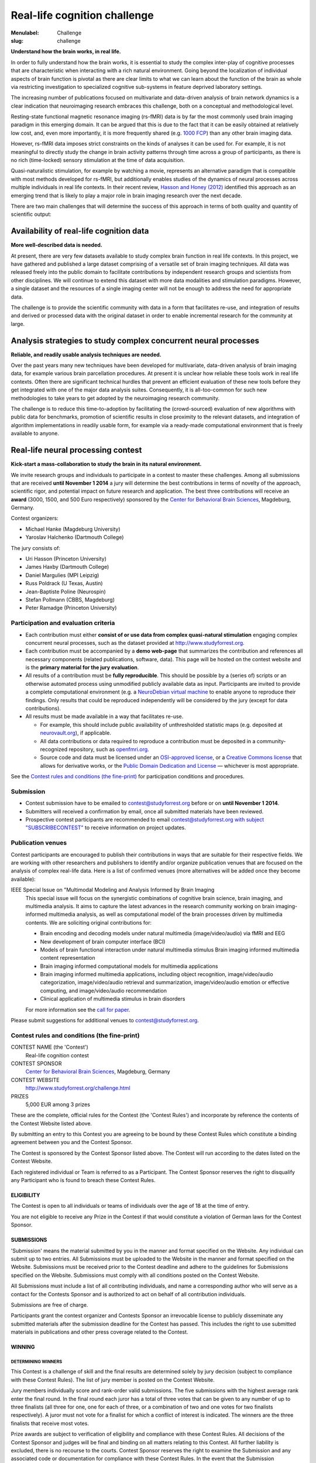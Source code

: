 Real-life cognition challenge
*****************************

:Menulabel: Challenge
:slug: challenge

**Understand how the brain works, in real life.**

In order to fully understand how the brain works, it is essential to study
the complex inter-play of cognitive processes that are characteristic when
interacting with a rich natural environment. Going beyond the localization
of individual aspects of brain function is pivotal as there are clear
limits to what we can learn about the function of the brain as whole via
restricting investigation to specialized cognitive sub-systems in feature
deprived laboratory settings.

The increasing number of publications focused on multivariate and
data-driven analysis of brain network dynamics is a clear indication that
neuroimaging research embraces this challenge, both on a conceptual and
methodological level.

Resting-state functional magnetic resonance imaging (rs-fMRI) data is by far
the most commonly used brain imaging paradigm in this emerging domain.  It can
be argued that this is due to the fact that it can be easily obtained at
relatively low cost, and, even more importantly, it is more frequently shared
(e.g. `1000 FCP <http://fcon_1000.projects.nitrc.org/>`_) than any other brain
imaging data.

However, rs-fMRI data imposes strict constraints on the kinds of analyses
it can be used for. For example, it is not meaningful to directly study the
change in brain activity patterns through time across a group of
participants, as there is no rich (time-locked) sensory stimulation at the
time of data acquisition.

Quasi-naturalistic stimulation, for example by watching a movie, represents an
alternative paradigm that is compatible with most methods developed for
rs-fMRI, but additionally enables studies of the dynamics of neural processes
across multiple individuals in real life contexts. In their recent review,
`Hasson and Honey (2012)
<http://hlab.princeton.edu/Papers/hasson_honey_neuroimage_2012.pdf>`_
identified this approach as an emerging trend that is likely to play a major
role in brain imaging research over the next decade.

There are two main challenges that will determine the success of this
approach in terms of both quality and quantity of scientific output:


Availability of real-life cognition data
========================================
**More well-described data is needed.**

At present, there are very few datasets available to study complex brain
function in real life contexts. In this project, we have gathered and
published a large dataset comprising of a versatile set of brain imaging
techniques. All data was released freely into the public domain to
facilitate contributions by independent research groups and scientists from
other disciplines. We will continue to extend this dataset with more data
modalities and stimulation paradigms. However, a single dataset and the
resources of a single imaging center will not be enough to address the need
for appropriate data.

The challenge is to provide the scientific community with data in a form
that facilitates re-use, and integration of results and derived or
processed data with the original dataset in order to enable incremental
research for the community at large.

Analysis strategies to study complex concurrent neural processes
================================================================
**Reliable, and readily usable analysis techniques are needed.**

Over the past years many new techniques have been developed for
multivariate, data-driven analysis of brain imaging data, for example
various brain parcellation procedures. At present it is
unclear how reliable these tools work in real life contexts. Often there
are significant technical hurdles that prevent an efficient evaluation of
these new tools before they get integrated with one of the major data
analysis suites.  Consequently, it is all-too-common for such new
methodologies to take years to get adopted by the neuroimaging research
community.

The challenge is to reduce this time-to-adoption by facilitating the
(crowd-sourced) evaluation of new algorithms with public data for
benchmarks, promotion of scientific results in close proximity to the
relevant datasets, and integration of algorithm implementations in readily
usable form, for example via a ready-made computational environment that is
freely available to anyone.

Real-life neural processing contest
===================================
**Kick-start a mass-collaboration to study the brain in its
natural environment.**

We invite research groups and individuals to participate in a contest to master
these challenges. Among all submissions that are received **until November 1
2014** a jury will determine the best contributions in terms of novelty of the
approach, scientific rigor, and potential impact on future research and
application. The best three contributions will receive an **award** (3000,
1500, and 500 Euro respectively) sponsored by the `Center for Behavioral Brain
Sciences <http://www.cbbs.eu>`_, Magdeburg, Germany.

Contest organizers:

* Michael Hanke (Magdeburg University)
* Yaroslav Halchenko (Dartmouth College)

The jury consists of:

* Uri Hasson (Princeton University)
* James Haxby (Dartmouth College)
* Daniel Margulies (MPI Leipzig)
* Russ Poldrack (U Texas, Austin)
* Jean-Baptiste Poline (Neurospin)
* Stefan Pollmann (CBBS, Magdeburg)
* Peter Ramadge (Princeton University)


Participation and evaluation criteria
-------------------------------------

* Each contribution must either **consist of or use data from complex
  quasi-natural stimulation** engaging complex concurrent neural processes,
  such as the dataset provided at http://www.studyforrest.org.
* Each contribution must be accompanied by a **demo web-page** that
  summarizes the contribution and references all necessary components
  (related publications, software, data). This page will be hosted on the contest
  website and is the **primary material for the jury evaluation**.
* All results of a contribution must be **fully reproducible**. This should
  be possible by a (series of) scripts or an otherwise automated process
  using unmodified publicly available data as input. Participants are
  invited to provide a complete computational environment (e.g. a
  `NeuroDebian virtual machine <http://neuro.debian.net/vm.html>`_ to enable
  anyone to reproduce their findings.
  Only results that could be reproduced independently will be considered
  by the jury (except for data contributions).
* All results must be made available in a way that facilitates re-use.

  - For example, this should include public availability of unthresholded
    statistic maps (e.g. deposited at `neurovault.org <http://neurovault.org>`_), if applicable.
  - All data contributions or data required to reproduce a
    contribution must be deposited in a community-recognized repository,
    such as `openfmri.org <http://www.openfmri.org>`_.
  - Source code and data must be licensed under an
    `OSI-approved license <http://opensource.org/licenses>`_, or a
    `Creative Commons license <http://creativecommons.org/choose>`_
    that allows for derivative works, or the `Public Domain Dedication and
    License <http://opendatacommons.org/licenses/pddl/summary>`_
    |---| whichever is most appropriate.

.. Positive independent peer-review of results will be considered by the
  jury. This peer-review can be documented by acceptance of a corresponding
  publication in a peer-reviewed journal, or by public post-publication peer
  review.

See the `Contest rules and conditions (the fine-print)`_ for participation conditions and
procedures.

Submission
----------
* Contest submission have to be emailed to
  `contest@studyforrest.org <mailto:contest@studyforrest.org>`_ before or on
  **until November 1 2014**.
* Submitters will received a confirmation by email, once all submitted
  materials have been reviewed.
* Prospective contest participants are recommended to email
  `contest@studyforrest.org with subject "SUBSCRIBECONTEST"
  <mailto:contest@studyforrest.org?subject=SUBSCRIBECONTEST>`_
  to receive information on project updates.

Publication venues
------------------

Contest participants are encouraged to publish their contributions in
ways that are suitable for their respective fields. We are working with
other researchers and publishers to identify and/or organize publication
venues that are focused on the analysis of complex real-life data. Here is
a list of confirmed venues (more alternatives will be added once they become
available):

IEEE Special Issue on "Multimodal Modeling and Analysis Informed by Brain Imaging
  This special issue will focus on the synergistic combinations of
  cognitive brain science, brain imaging, and multimedia analysis. It
  aims to capture the latest advances in the research community working
  on brain imaging-informed multimedia analysis, as well as computational
  model of the brain processes driven by multimedia contents.
  We are soliciting original contributions for:

  * Brain encoding and decoding models under natural multimedia
    (image/video/audio) via fMRI and EEG
  * New development of brain computer interface (BCI)
  * Models of brain functional interaction under natural multimedia
    stimulus Brain imaging informed multimedia content representation
  * Brain imaging informed computational models for multimedia
    applications
  * Brain imaging informed multimedia applications, including object
    recognition, image/video/audio categorization, image/video/audio
    retrieval and summarization, image/video/audio emotion or effective
    computing, and image/video/audio recommendation
  * Clinical application of multimedia stimulus in brain disorders

  For more information see the `call for paper
  <http://caid.cs.uga.edu/?name=article_info&xid=2480391402423658454>`_.

Please submit suggestions for additional venues to
`contest@studyforrest.org`_.

Contest rules and conditions (the fine-print)
---------------------------------------------

CONTEST NAME (the 'Contest')
  Real-life cognition contest
CONTEST SPONSOR
  `Center for Behavioral Brain Sciences <http://www.cbbs.eu>`_,
  Magdeburg, Germany
CONTEST WEBSITE
  http://www.studyforrest.org/challenge.html
PRIZES
  5,000 EUR among 3 prizes

These are the complete, official rules for the Contest (the 'Contest
Rules') and incorporate by reference the contents of the Contest Website
listed above.

By submitting an entry to this Contest you are agreeing to be bound by
these Contest Rules which constitute a binding agreement between you and
the Contest Sponsor.

The Contest is sponsored by the Contest Sponsor listed above. The
Contest will run according to the dates listed on the Contest Website.

Each registered individual or Team is referred to as a Participant. The
Contest Sponsor reserves the right to disqualify any Participant who is
found to breach these Contest Rules.

ELIGIBILITY
~~~~~~~~~~~
The Contest is open to all individuals or teams of individuals over the age
of 18 at the time of entry.

You are not eligible to receive any Prize in the Contest if that would
constitute a violation of German laws for the Contest Sponsor.

SUBMISSIONS
~~~~~~~~~~~
'Submission' means the material submitted by you in the manner and format
specified on the Website. Any individual can submit up to two entries.  All
Submissions must be uploaded to the Website in the manner and format specified
on the Website. Submissions must be received prior to the Contest deadline
and adhere to the guidelines for Submissions specified on the Website.
Submissions must comply with all conditions posted on the Contest Website.

All Submissions must include a list of all contributing individuals, and name a
corresponding author who will serve as a contact for the Contests Sponsor
and is authorized to act on behalf of all contribution individuals.

Submissions are free of charge.

Participants grant the contest organizer and Contests Sponsor an
irrevocable license to publicly disseminate any submitted materials after the
submission deadline for the Contest has passed. This includes the right to
use submitted materials in publications and other press coverage related to the
Contest.

WINNING
~~~~~~~
DETERMINING WINNERS
^^^^^^^^^^^^^^^^^^^
This Contest is a challenge of skill and the final results are determined
solely by jury decision (subject to compliance with these Contest Rules).
The list of jury member is posted on the Contest Website.

Jury members individually score and rank-order valid submissions. The five
submissions with the highest average rank enter the final round.  In the final
round each juror has a total of three votes that can be given to any number of
up to three finalists (all three for one, one for each of three, or a
combination of two and one votes for two finalists respectively). A juror
must not vote for a finalist for which a conflict of interest is indicated.
The winners are the three finalists that receive most votes.

Prize awards are subject to verification of eligibility and compliance with
these Contest Rules. All decisions of the Contest Sponsor and judges
will be final and binding on all matters relating to this Contest.  All
further liability is excluded, there is no recourse to the courts. Contest
Sponsor reserves the right to examine the Submission and any associated code or
documentation for compliance with these Contest Rules.  In the event that
the Submission demonstrates a breach of these Contest Rules, Contest
Sponsor may at its discretion take either of the following actions:

* disqualify your Submission(s); or
* require that you remediate within one week all issues identified in your
  Submission(s) (including, without limitation, the resolution of license
  conflicts, the fulfillment of all obligations required by software licenses,
  and the removal of any software that violates the software restrictions).

RESOLVING TIES
^^^^^^^^^^^^^^
A tie between two or more valid and identically ranked submissions will be
resolved in favour of the tied submission that was submitted first.

RECEIVING PRIZES
^^^^^^^^^^^^^^^^
After verification of eligibility, each Prize winner will receive the prize in
the form of a bank transfer to an account identified by the corresponding
author. Allow 30 days from final confirmation for Prize delivery.

Prize winners are responsible for any taxes, fees or other liability resulting
from their receipt of a Prize.

Prize winners will be announced on the Contest Website.

WARRANTIES AND OBLIGATIONS
~~~~~~~~~~~~~~~~~~~~~~~~~~
By participating, you agree that (a) all information you provided is complete,
correct and accurate and (b) your registration may be rejected or terminated
and all Entries submitted by you and/or your Team may be disqualified if any of
the information is (or Contest Sponsor has reasonable grounds to believe it
is) incomplete, incorrect or inaccurate.  All information is
deemed collected in Germany. Participants agree that collected information
is stored electronically.

Participation is subject to all federal, state and local laws and regulations.
Void where prohibited or restricted by law. You are responsible for checking
applicable laws and regulations in your jurisdiction before participating in
the Contest to make sure that your participation is legal. You are
responsible for all taxes and reporting related to any award that you may
receive as part of the Contest. You are responsible for abiding by your
employer's policies regarding participation in the Contest. Contest
Sponsor disclaims any and all liability or responsibility for disputes arising
between you and your employer related to this Contest.

Each Participant is solely responsible for all equipment, including but not
necessarily limited to a computer and internet connection necessary to access
the Website and to develop and upload any Submission, and any telephone, data,
hosting or other service fees associated with such access, as well as all costs
incurred by or behalf of the Entrant in participating in the Contest.

By entering a Submission, you represent and warrant that all information you
enter on the Website is true and complete to the best of your knowledge, that
you have the right and authority to make the Submission (including any
underlying code) on your own behalf or on behalf of the persons and entities
that you specify within the Submission, and that your Submission:

* is your own original work, or is used by permission, in which case full
  and proper credit and identify is given and the third party contributions
  are clearly identified within your Submission;
* does not contain confidential information or trade secrets and is not
  the subject of a registered patent or pending patent application;
* does not violate or infringe upon the patent rights, industrial design
  rights, copyrights, trademarks, rights of privacy, publicity or other
  intellectual property or other rights of any person or entity;
* does not contain malicious code, such as viruses, timebombs,
  cancelbots, worms, Trojan horses or other potentially harmful programs or
  other material or information;
* does not and will not violate any applicable law, statute, ordinance,
  rule or regulation;
* does not trigger any reporting or royalty obligation to any third
  party; and

Any breach of any of these warranties will result in the corresponding
Submission being invalid.

LIMITATION OF LIABILITY
~~~~~~~~~~~~~~~~~~~~~~~
By participating in the Contest, each Participant agrees to release,
indemnify and hold harmless Contest Sponsor, and organizers as applicable,
and each of their respective agents, representatives, officers, directors,
and employees from and against any injuries, losses, damages,
claims, actions and any liability of any kind resulting from or arising out of
your participation in or association with the Contest. Contest Sponsor
is not responsible for any miscommunications such as technical failures related
to computer, telephone, cable, and unavailable network or server connections,
related technical failures, or other failures related to hardware, software or
virus, or incomplete, late or misdirected Submissions. Contest Sponsor
reserves the right to cancel, modify or suspend the Contest should any
computer virus, bug or other technical difficulty or other causes beyond the
control of Contest Sponsor corrupt the administration, security or proper
play of the Contest, and to determine winners from among Submission not
affected by the corruption, if any, in its sole discretion.

The Contest Sponsor nor the organizers are responsible for (a) late, lost,
stolen, damaged, garbled, incomplete, incorrect or misdirected Entries or other
communications, (b) errors, omissions, interruptions, deletions, defects, or
delays in operations or transmission of information, in each case whether
arising by way of technical or other failures or malfunctions of computer
hardware, software, communications devices, or transmission lines, or (c) data
corruption, theft, destruction, unauthorized access to or alteration of
Submission materials, loss or otherwise. Neither Contest Sponsor nor
organizers are responsible for electronic communications or emails which are
undeliverable as a result of any form of active or passive filtering of any
kind, or insufficient space in any email account to receive email messages.
Contest Sponsor disclaims any liability for damage to any computer system
resulting from participation in, or accessing or downloading information in
connection with, the Contest.

RESERVATION OF RIGHTS
~~~~~~~~~~~~~~~~~~~~~
Contest Sponsor reserves the right to modify, remove or add Data to the
Website, or make necessary changes to the Contest rules at any time.
Changes will be communicated on the Contests Website and subscribed
participants will be notified via email. Changes will be communicated in a way
and at a point in time that does not comprimise the fairness of the
competition.  NEITHER ORGANIZERS NOR COMPETITION SPONSOR ARE RESPONSIBLE FOR
ANY FAILURE OF A PARTICIPANT TO RECEIVE DATA CHANGES.

SEVERABILITY
~~~~~~~~~~~~
The invalidity or unenforceability of any provision of these Contest Rules
shall not affect the validity or enforceability of any other provision. In the
event that any provision is determined to be invalid or otherwise unenforceable
or illegal, these Contest Rules shall otherwise remain in effect and be
construed in accordance with their terms as if the invalid or illegal provision
was not contained herein.

LAW
~~~
You agree that these terms and the relationship between you and Contest
Sponsor shall be subject to the laws of the Federal Republic of Germany.
The place of performance shall be Magdeburg, Germany.

.. |---| unicode:: U+02014 .. em dash

